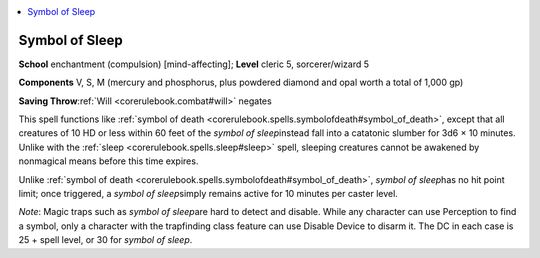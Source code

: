 
.. _`corerulebook.spells.symbolofsleep`:

.. contents:: \ 

.. _`corerulebook.spells.symbolofsleep#symbol_of_sleep`:

Symbol of Sleep
================

\ **School**\  enchantment (compulsion) [mind-affecting]; \ **Level**\  cleric 5, sorcerer/wizard 5

\ **Components**\  V, S, M (mercury and phosphorus, plus powdered diamond and opal worth a total of 1,000 gp)

\ **Saving Throw**\ :ref:`Will <corerulebook.combat#will>`\  negates

This spell functions like :ref:`symbol of death <corerulebook.spells.symbolofdeath#symbol_of_death>`\ , except that all creatures of 10 HD or less within 60 feet of the \ *symbol of sleep*\ instead fall into a catatonic slumber for 3d6 × 10 minutes. Unlike with the :ref:`sleep <corerulebook.spells.sleep#sleep>`\  spell, sleeping creatures cannot be awakened by nonmagical means before this time expires.

Unlike :ref:`symbol of death <corerulebook.spells.symbolofdeath#symbol_of_death>`\ , \ *symbol of sleep*\ has no hit point limit; once triggered, a \ *symbol of sleep*\ simply remains active for 10 minutes per caster level.

\ *Note*\ : Magic traps such as \ *symbol of sleep*\ are hard to detect and disable. While any character can use Perception to find a symbol, only a character with the trapfinding class feature can use Disable Device to disarm it. The DC in each case is 25 + spell level, or 30 for \ *symbol of sleep*\ .

